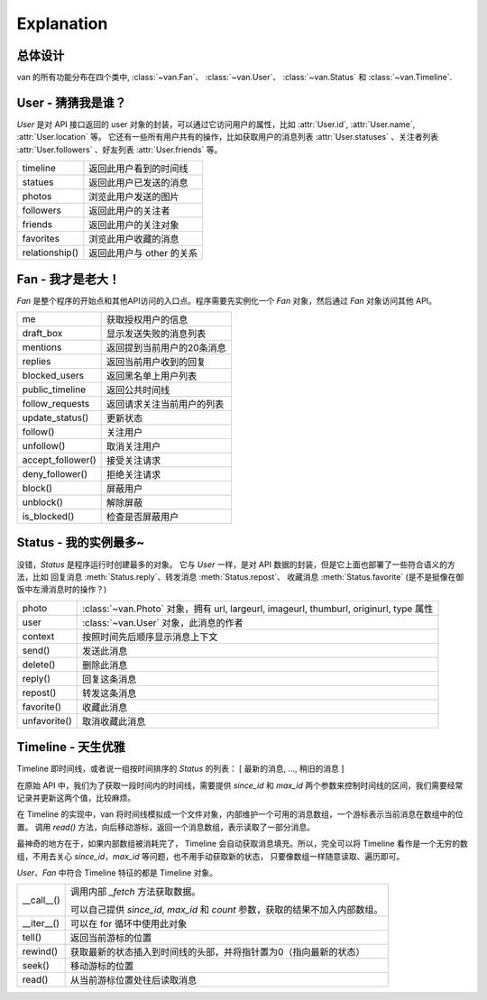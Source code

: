 Explanation
===========

总体设计
---------

van 的所有功能分布在四个类中, :class:`~van.Fan`、 :class:`~van.User`、 :class:`~van.Status` 和 :class:`~van.Timeline`.


User - 猜猜我是谁？
---------------------

`User` 是对 API 接口返回的 user 对象的封装，可以通过它访问用户的属性，比如 :attr:`User.id`, :attr:`User.name`, :attr:`User.location` 等。
它还有一些所有用户共有的操作，比如获取用户的消息列表 :attr:`User.statuses` 、关注者列表 :attr:`User.followers` 、好友列表 :attr:`User.friends` 等。

=================   ==================================
timeline            返回此用户看到的时间线
statues             返回此用户已发送的消息
photos              浏览此用户发送的图片
followers           返回此用户的关注者
friends             返回此用户的关注对象
favorites           浏览此用户收藏的消息
relationship()      返回此用户与 other 的关系
=================   ==================================

Fan - 我才是老大！
--------------------

`Fan` 是整个程序的开始点和其他API访问的入口点。程序需要先实例化一个 `Fan` 对象，然后通过 `Fan` 对象访问其他 API。

================== =================================
me                 获取授权用户的信息
draft_box          显示发送失败的消息列表
mentions           返回提到当前用户的20条消息
replies            返回当前用户收到的回复
blocked_users      返回黑名单上用户列表
public_timeline    返回公共时间线
follow_requests    返回请求关注当前用户的列表
update_status()    更新状态
follow()           关注用户
unfollow()         取消关注用户
accept_follower()  接受关注请求
deny_follower()    拒绝关注请求
block()            屏蔽用户
unblock()          解除屏蔽
is_blocked()       检查是否屏蔽用户
================== =================================

Status - 我的实例最多~
-------------------------

没错，`Status` 是程序运行时创建最多的对象。 它与 `User` 一样，是对 API 数据的封装，但是它上面也部署了一些符合语义的方法，比如 回复消息 :meth:`Status.reply`、转发消息 :meth:`Status.repost`、
收藏消息 :meth:`Status.favorite` (是不是挺像在御饭中左滑消息时的操作？)

================    ==================================
photo               :class:`~van.Photo` 对象，拥有 url, largeurl, imageurl, thumburl, originurl, type 属性
user                :class:`~van.User` 对象，此消息的作者
context             按照时间先后顺序显示消息上下文
send()              发送此消息
delete()            删除此消息
reply()             回复这条消息
repost()            转发这条消息
favorite()          收藏此消息
unfavorite()        取消收藏此消息
================    ==================================

Timeline - 天生优雅
-----------------------

Timeline 即时间线，或者说一组按时间排序的 `Status` 的列表： [ 最新的消息, ..., 稍旧的消息 ]

在原始 API 中，我们为了获取一段时间内的时间线，需要提供 `since_id` 和 `max_id` 两个参数来控制时间线的区间，我们需要经常记录并更新这两个值，比较麻烦。

在 Timeline 的实现中，van 将时间线模拟成一个文件对象，内部维护一个可用的消息数组，一个游标表示当前消息在数组中的位置。
调用 `read()` 方法，向后移动游标，返回一个消息数组，表示读取了一部分消息。

最神奇的地方在于，如果内部数组被消耗完了， Timeline 会自动获取消息填充。所以，完全可以将 Timeline 看作是一个无穷的数组，不用去关心 `since_id`，`max_id` 等问题，也不用手动获取新的状态，
只要像数组一样随意读取、遍历即可。

`User`、`Fan` 中符合 Timeline 特征的都是 Timeline 对象。

============= ========================
\__call__()   调用内部 `_fetch` 方法获取数据。

              可以自己提供 `since_id`, `max_id` 和 `count` 参数，获取的结果不加入内部数组。
\__iter__()   可以在 for 循环中使用此对象
tell()        返回当前游标的位置
rewind()      获取最新的状态插入到时间线的头部，并将指针置为0（指向最新的状态）
seek()        移动游标的位置
read()        从当前游标位置处往后读取消息
============= ========================
